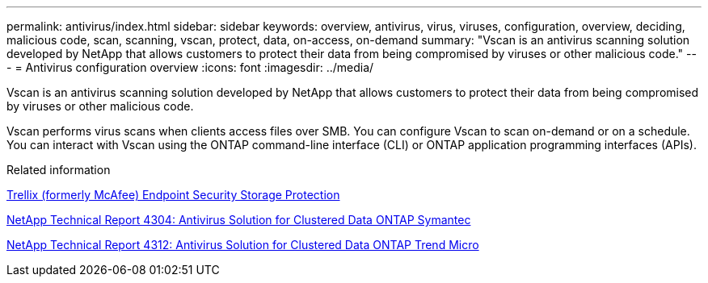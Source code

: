 ---
permalink: antivirus/index.html
sidebar: sidebar
keywords: overview, antivirus, virus, viruses, configuration, overview, deciding, malicious code, scan, scanning, vscan, protect, data, on-access, on-demand
summary: "Vscan is an antivirus scanning solution developed by NetApp that allows customers to protect their data from being compromised by viruses or other malicious code."
---
= Antivirus configuration overview
:icons: font
:imagesdir: ../media/

[.lead]
Vscan is an antivirus scanning solution developed by NetApp that allows customers to protect their data from being compromised by viruses or other malicious code.  

Vscan performs virus scans when clients access files over SMB. You can configure Vscan to scan on-demand or on a schedule. You can interact with Vscan using the ONTAP command-line interface (CLI) or ONTAP application programming interfaces (APIs).

.Related information

https://docs.trellix.com/bundle?labelkey=prod-endpoint-security-storage-protection&labelkey=prod-endpoint-security-storage-protection-v2-3-x&labelkey=prod-endpoint-security-storage-protection-v2-2-x&labelkey=prod-endpoint-security-storage-protection-v2-1-x&labelkey=prod-endpoint-security-storage-protection-v2-0-x[Trellix (formerly McAfee) Endpoint Security Storage Protection^]

http://www.netapp.com/us/media/tr-4304.pdf[NetApp Technical Report 4304: Antivirus Solution for Clustered Data ONTAP Symantec^]

http://www.netapp.com/us/media/tr-4312.pdf[NetApp Technical Report 4312: Antivirus Solution for Clustered Data ONTAP Trend Micro^]

// 2023 Mar 10, Git Issue 840
// BURT 1338684, 10 JAN 2021
// issue #354, 1 FEB 2022
// 4 FEB 2022, BURT 1451789
// 2023 May 09, vscan-overview-update 